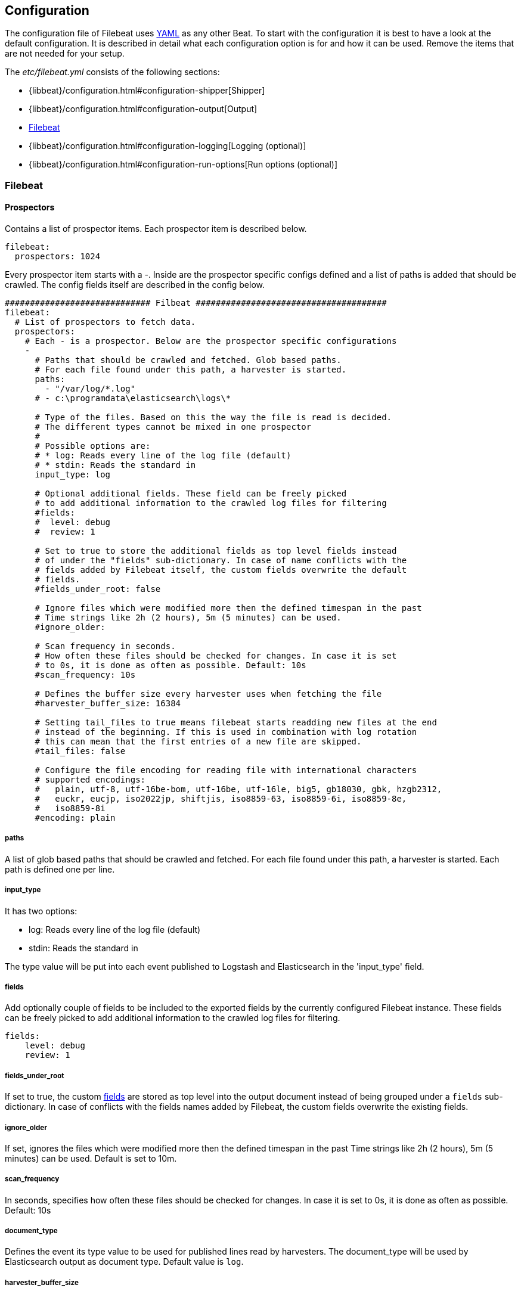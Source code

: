 
[[filebeat-configuration-details]]
== Configuration

The configuration file of Filebeat uses http://yaml.org/[YAML] as any other Beat.
To start with the configuration it is best to have a look at the default configuration. It is described in detail
what each configuration option is for and how it can be used. Remove the items that are not needed for your setup.

The _etc/filebeat.yml_ consists of the following sections:

* {libbeat}/configuration.html#configuration-shipper[Shipper]
* {libbeat}/configuration.html#configuration-output[Output]
* <<configuration-filebeat-options>>
* {libbeat}/configuration.html#configuration-logging[Logging (optional)]
* {libbeat}/configuration.html#configuration-run-options[Run options (optional)]

[[configuration-filebeat-options]]
=== Filebeat

==== Prospectors

Contains a list of prospector items. Each prospector item is described below.

[source,yaml]
-------------------------------------------------------------------------------------
filebeat:
  prospectors: 1024
-------------------------------------------------------------------------------------

Every prospector item starts with a -. Inside are the prospector specific configs defined
and a list of paths is added that should be crawled. The config fields itself are described
in the config below.

[source,yaml]
-------------------------------------------------------------------------------------
############################# Filbeat ######################################
filebeat:
  # List of prospectors to fetch data.
  prospectors:
    # Each - is a prospector. Below are the prospector specific configurations
    -
      # Paths that should be crawled and fetched. Glob based paths.
      # For each file found under this path, a harvester is started.
      paths:
        - "/var/log/*.log"
      # - c:\programdata\elasticsearch\logs\*

      # Type of the files. Based on this the way the file is read is decided.
      # The different types cannot be mixed in one prospector
      #
      # Possible options are:
      # * log: Reads every line of the log file (default)
      # * stdin: Reads the standard in
      input_type: log

      # Optional additional fields. These field can be freely picked
      # to add additional information to the crawled log files for filtering
      #fields:
      #  level: debug
      #  review: 1

      # Set to true to store the additional fields as top level fields instead
      # of under the "fields" sub-dictionary. In case of name conflicts with the
      # fields added by Filebeat itself, the custom fields overwrite the default
      # fields.
      #fields_under_root: false

      # Ignore files which were modified more then the defined timespan in the past
      # Time strings like 2h (2 hours), 5m (5 minutes) can be used.
      #ignore_older:

      # Scan frequency in seconds.
      # How often these files should be checked for changes. In case it is set
      # to 0s, it is done as often as possible. Default: 10s
      #scan_frequency: 10s

      # Defines the buffer size every harvester uses when fetching the file
      #harvester_buffer_size: 16384

      # Setting tail_files to true means filebeat starts readding new files at the end
      # instead of the beginning. If this is used in combination with log rotation
      # this can mean that the first entries of a new file are skipped.
      #tail_files: false

      # Configure the file encoding for reading file with international characters
      # supported encodings:
      #   plain, utf-8, utf-16be-bom, utf-16be, utf-16le, big5, gb18030, gbk, hzgb2312,
      #   euckr, eucjp, iso2022jp, shiftjis, iso8859-63, iso8859-6i, iso8859-8e,
      #   iso8859-8i
      #encoding: plain
-------------------------------------------------------------------------------------

===== paths

A list of glob based paths that should be crawled and fetched. For each file found under this path, a harvester is
started. Each path is defined one per line.

===== input_type

It has two options:

    * log:  Reads every line of the log file (default)
    * stdin: Reads the standard in

The type value will be put into each event published to Logstash and
Elasticsearch in the 'input_type' field.

[[configuration-fields]]
===== fields

Add optionally couple of fields to be included to the exported fields by the currently configured
Filebeat instance. These fields can be freely picked to add additional information to the crawled
log files for filtering.

[source,yaml]
-------------------------------------------------------------------------------------
fields:
    level: debug
    review: 1

-------------------------------------------------------------------------------------

===== fields_under_root

If set to true, the custom <<configuration-fields>> are stored as top level into the output
document instead of being grouped under a `fields` sub-dictionary. In case of conflicts with
the fields names added by Filebeat, the custom fields overwrite the existing fields.

===== ignore_older

If set, ignores the files which were modified more then the defined timespan in the past
Time strings like 2h (2 hours), 5m (5 minutes) can be used. Default is set to 10m.

===== scan_frequency

In seconds, specifies how often these files should be checked for changes. In case it is set
to 0s, it is done as often as possible. Default: 10s

===== document_type

Defines the event its type value to be used for published lines read by
harvesters. The document_type will be used by Elasticsearch output as document
type. Default value is `log`.


===== harvester_buffer_size

Defines the buffer size every harvester uses when fetching the file. By default is 16384.


===== tail_files

If this option is set to true, Filebeat starts reading new files at the end of each file instead of the beginning. When this option is used in combination with log rotation, it's possible that the first log entries in a new file might be skipped. The default setting is false.

NOTE: You can use this setting to avoid indexing old log lines when you run Filebeat on a set of log files for the first time. After the first run, we recommend disabling this option, or you risk losing lines during file rotation.

===== backoff

Backoff values define how agressively filebeat crawls new files for updates
The default values can be used in most cases. Backoff defines how long it is waited
to check a file again after EOF is reached. Default is 1s which means the file
is checked every second if new lines were added. This leads to a near real time crawling.
Every time a new line appears, backoff is reset to the initial value.
Default: 1s

===== max_backoff

Max backoff defines what the maximum waiting time is. After having backed off multiple times
from checking the files, the waiting time will never exceed max_backoff idenependent of the
backoff factor. Having it set to 10s means in the worst case a new line can be added to a log
file after having backed off multiple times, it takes a maximum of 10s to read the new line.
Default: 10s

===== backoff_factor

The backoff factor defines how fast the waiting time is increased. The bigger the backoff factor,
the faster the max_backoff value is reached. The backoff increments exponential.
The minimal value allowed is 1. If this value is set to 1 it means backoff algorithm is disabled
and the backoff value is used for waiting for new lines.
The backoff value will be multiplied each time with the backoff_factor until max_backoff is reached.
Default: 2

===== partial_line_waiting

Defines the time on how long the harvester will wait for a line to be completed.
Sometimes a lines it not completely written when checked by filebeat. Filebeat
will wait for the time defined below so the system can complete the line.
In case the line is not completed in this time, the line will be skipped.
Default: 5s

===== force_close_windows_files

This option closes a file on windows, as soon as the file name changes.
This config option is windows only. Filebeat keeps the files it's reading open. This can cause
issues when the file is removed, as the file will not be fully removed until also filebeat closes
the reading. Filebeat closes the file handler after ignore_older. During this time no new file with the
same name can be created. Turning this feature on the other hand can lead to loss of data
on rotate files. It can happen that after file rotation the beginning of the new
file is skipped, as the reading starts at the end. We recommend to leave this option on false
but lower the ignore_older value to release files faster.
Default: false

===== spool_size

Event count spool threshold - forces network flush if exceeded.

-------------------------------------------------------------------------------------
filebeat:
  spool_size: 1024
-------------------------------------------------------------------------------------


===== idle_timeout

Defines how often the spooler is flushed. After idle_timeout the spooler is
Flush even though spool_size is not reached. The value must be given as duration string.

[source,yaml]
-------------------------------------------------------------------------------------
filebeat:
  idle_timeout: 5s
-------------------------------------------------------------------------------------



===== registry_file

Name of the registry file. Per default it is put in the current working
directory. In case the working directory is changed after when running
filebeat again, indexing starts from the beginning again.

[source,yaml]
-------------------------------------------------------------------------------------
filebeat:
  registry_file: .filebeat
-------------------------------------------------------------------------------------


===== config_dir

Full Path to directory with additional prospector configuration files. Each file must end with .yml
These config files must have the full filbeat config hierarchy inside, but only
the prospector part is processed. All global options like spool_size are ignored.
The config_dir MUST point to a different directory then where the main filebeat config file is in.

[source,yaml]
-------------------------------------------------------------------------------------
filebeat:
  config_dir: path/to/configs
-------------------------------------------------------------------------------------

===== encoding

Configures the file encoding for reading file with international characters. The
supported encodings are:

    * plain, utf-8, utf-16be-bom, utf-16be, utf-16le, big5, gb18030, gbk, hzgb2312,
    * euckr, eucjp, iso2022jp, shiftjis, iso8859-63, iso8859-6i, iso8859-8e,
    * iso8859-8i


